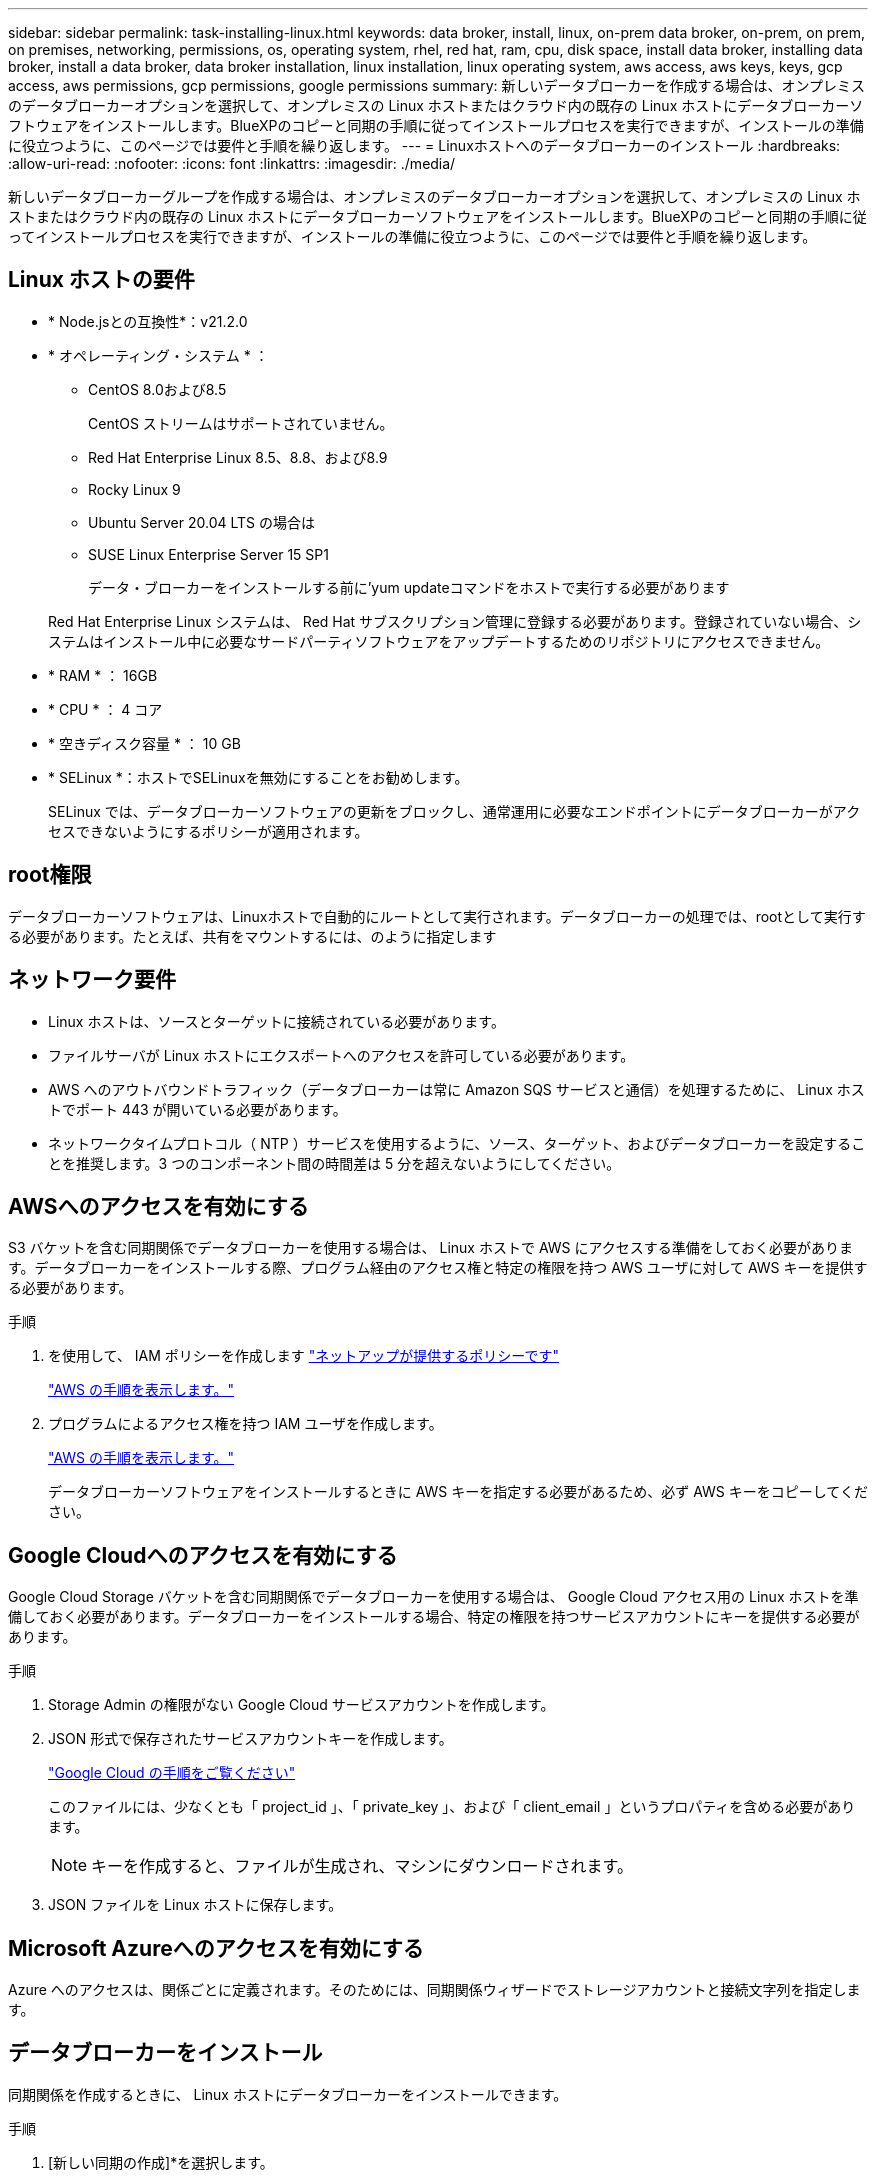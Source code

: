 ---
sidebar: sidebar 
permalink: task-installing-linux.html 
keywords: data broker, install, linux, on-prem data broker, on-prem, on prem, on premises, networking, permissions, os, operating system, rhel, red hat, ram, cpu, disk space, install data broker, installing data broker, install a data broker, data broker installation, linux installation, linux operating system, aws access, aws keys, keys, gcp access, aws permissions, gcp permissions, google permissions 
summary: 新しいデータブローカーを作成する場合は、オンプレミスのデータブローカーオプションを選択して、オンプレミスの Linux ホストまたはクラウド内の既存の Linux ホストにデータブローカーソフトウェアをインストールします。BlueXPのコピーと同期の手順に従ってインストールプロセスを実行できますが、インストールの準備に役立つように、このページでは要件と手順を繰り返します。 
---
= Linuxホストへのデータブローカーのインストール
:hardbreaks:
:allow-uri-read: 
:nofooter: 
:icons: font
:linkattrs: 
:imagesdir: ./media/


[role="lead"]
新しいデータブローカーグループを作成する場合は、オンプレミスのデータブローカーオプションを選択して、オンプレミスの Linux ホストまたはクラウド内の既存の Linux ホストにデータブローカーソフトウェアをインストールします。BlueXPのコピーと同期の手順に従ってインストールプロセスを実行できますが、インストールの準備に役立つように、このページでは要件と手順を繰り返します。



== Linux ホストの要件

* * Node.jsとの互換性*：v21.2.0
* * オペレーティング・システム * ：
+
** CentOS 8.0および8.5
+
CentOS ストリームはサポートされていません。

** Red Hat Enterprise Linux 8.5、8.8、および8.9
** Rocky Linux 9
** Ubuntu Server 20.04 LTS の場合は
** SUSE Linux Enterprise Server 15 SP1
+
データ・ブローカーをインストールする前に'yum updateコマンドをホストで実行する必要があります

+
Red Hat Enterprise Linux システムは、 Red Hat サブスクリプション管理に登録する必要があります。登録されていない場合、システムはインストール中に必要なサードパーティソフトウェアをアップデートするためのリポジトリにアクセスできません。



* * RAM * ： 16GB
* * CPU * ： 4 コア
* * 空きディスク容量 * ： 10 GB
* * SELinux *：ホストでSELinuxを無効にすることをお勧めします。
+
SELinux では、データブローカーソフトウェアの更新をブロックし、通常運用に必要なエンドポイントにデータブローカーがアクセスできないようにするポリシーが適用されます。





== root権限

データブローカーソフトウェアは、Linuxホストで自動的にルートとして実行されます。データブローカーの処理では、rootとして実行する必要があります。たとえば、共有をマウントするには、のように指定します



== ネットワーク要件

* Linux ホストは、ソースとターゲットに接続されている必要があります。
* ファイルサーバが Linux ホストにエクスポートへのアクセスを許可している必要があります。
* AWS へのアウトバウンドトラフィック（データブローカーは常に Amazon SQS サービスと通信）を処理するために、 Linux ホストでポート 443 が開いている必要があります。
* ネットワークタイムプロトコル（ NTP ）サービスを使用するように、ソース、ターゲット、およびデータブローカーを設定することを推奨します。3 つのコンポーネント間の時間差は 5 分を超えないようにしてください。




== AWSへのアクセスを有効にする

S3 バケットを含む同期関係でデータブローカーを使用する場合は、 Linux ホストで AWS にアクセスする準備をしておく必要があります。データブローカーをインストールする際、プログラム経由のアクセス権と特定の権限を持つ AWS ユーザに対して AWS キーを提供する必要があります。

.手順
. を使用して、 IAM ポリシーを作成します https://s3.amazonaws.com/metadata.datafabric.io/docs/on_prem_iam_policy.json["ネットアップが提供するポリシーです"^]
+
https://docs.aws.amazon.com/IAM/latest/UserGuide/access_policies_create.html["AWS の手順を表示します。"^]

. プログラムによるアクセス権を持つ IAM ユーザを作成します。
+
https://docs.aws.amazon.com/IAM/latest/UserGuide/id_users_create.html["AWS の手順を表示します。"^]

+
データブローカーソフトウェアをインストールするときに AWS キーを指定する必要があるため、必ず AWS キーをコピーしてください。





== Google Cloudへのアクセスを有効にする

Google Cloud Storage バケットを含む同期関係でデータブローカーを使用する場合は、 Google Cloud アクセス用の Linux ホストを準備しておく必要があります。データブローカーをインストールする場合、特定の権限を持つサービスアカウントにキーを提供する必要があります。

.手順
. Storage Admin の権限がない Google Cloud サービスアカウントを作成します。
. JSON 形式で保存されたサービスアカウントキーを作成します。
+
https://cloud.google.com/iam/docs/creating-managing-service-account-keys#creating_service_account_keys["Google Cloud の手順をご覧ください"^]

+
このファイルには、少なくとも「 project_id 」、「 private_key 」、および「 client_email 」というプロパティを含める必要があります。

+

NOTE: キーを作成すると、ファイルが生成され、マシンにダウンロードされます。

. JSON ファイルを Linux ホストに保存します。




== Microsoft Azureへのアクセスを有効にする

Azure へのアクセスは、関係ごとに定義されます。そのためには、同期関係ウィザードでストレージアカウントと接続文字列を指定します。



== データブローカーをインストール

同期関係を作成するときに、 Linux ホストにデータブローカーをインストールできます。

.手順
. [新しい同期の作成]*を選択します。
. [同期関係の定義]ページで、ソースとターゲットを選択し、*[続行]*を選択します。
+
「 * データブローカーグループ * 」ページが表示されるまで、手順を完了します。

. [データブローカーグループ]*ページで、*[データブローカーの作成]*を選択し、*[オンプレミスのデータブローカー]*を選択します。
+
image:screenshot-on-prem.png["AWS 、 Azure 、 Google Cloud 、オンプレミスのデータブローカーを選択できるデータブローカーページのスクリーンショット。"]

+

NOTE: このオプションには「 * _ オンプレミス _ データブローカー * 」というラベルが付けられていますが、オンプレミスまたはクラウド上の Linux ホストにも該当します。

. データブローカーの名前を入力し、*[続行]*を選択します。
+
手順ページがすぐにロードされます。これらの手順に従う必要があります。インストーラをダウンロードするための固有のリンクが含まれています。

. 手順ページで次の手順を実行します。
+
.. 「 * AWS * 」、「 * Google Cloud * 」、またはその両方へのアクセスを有効にするかどうかを選択します。
.. インストールオプションとして、 * プロキシなし * 、 * プロキシサーバーを使用 * 、または * 認証付きプロキシサーバーを使用 * を選択します。
+

NOTE: ユーザはローカルユーザである必要があります。ドメインユーザはサポートされません。

.. データブローカーをダウンロードしてインストールするには、コマンドを使用します。
+
次の手順では、使用可能な各インストールオプションの詳細を示します。インストールオプションに基づいて正確なコマンドを取得するには、手順ページを参照してください。

.. インストーラをダウンロードします。
+
*** プロキシなし：
+
curl <uri>-o data_broker_installer.sh

*** プロキシサーバを使用：
+
curl <uri>-o data_broker_installer.sh -x <proxy_host>: <proxy_port>`

*** プロキシサーバで認証を使用する：
+
curl <uri>-o data_broker_installer.sh -x <proxy_username>:<proxy_password>@<proxy_host>:<proxy_port>`

+
URI:: BlueXPのコピーと同期の手順ページにインストールファイルのURIが表示されます。プロンプトに従ってオンプレミスのデータブローカーを導入すると、このURIがロードされます。この URI はリンクが動的に生成され、 1 回しか使用できないため、ここでは繰り返し使用されません。<<データブローカーをインストール,BlueXPのコピーと同期からURIを取得するには、次の手順を実行します>>です。




.. スーパーユーザーに切り替え、インストーラを実行可能にしてソフトウェアをインストールします。
+

NOTE: 以下に示す各コマンドには、 AWS アクセスと Google Cloud アクセスのパラメータが含まれています。インストールオプションに基づいて正確なコマンドを取得するには、手順ページを参照してください。

+
*** プロキシ構成なし：
+
「 sudo -s chmod +x data_broker_installer.sh 」 / data_broker_installer.sh - A <AWS_access_key> -s <AWS_secret_key> -g <absolute_path-to-the _json ファイル >`

*** プロキシ設定：
+
「 sudo -s chmod +x data_broker_installer.sh 」 / data_broker_installer.sh - A <AWS_access_key> -s <AWS_secret_key> -g <absolute_path-to-the _json ファイル > -h <proxy_host> -p <proxy_port>`

*** 認証を使用したプロキシ設定：
+
「 sudo -s chmod +x data_broker_installer.sh 」 / data_broker_installer.sh - A <AWS_access_key> -s <AWS_secret_key> -g <absolute_path-to-the _json _file> -h <proxy_host> -p <proxy_port> -u <proxy_username> -w <proxy_password>

+
AWS キー:: これらは、準備しておく必要があるユーザ用のキーです <<AWSへのアクセスを有効にする,次の手順を実行します>>。AWS のキーはデータブローカーに格納され、オンプレミスネットワークやクラウドネットワークで実行されます。ネットアップでは、データブローカー以外でキーを使用していません。
JSON ファイル:: これは、用意しておく必要があるサービスアカウントキーが含まれているJSONファイルです <<Google Cloudへのアクセスを有効にする,次の手順を実行します>>。






. データブローカーが利用可能になったら、BlueXPのコピーと同期で*[続行]*を選択します。
. ウィザードのページに入力して、新しい同期関係を作成します。

